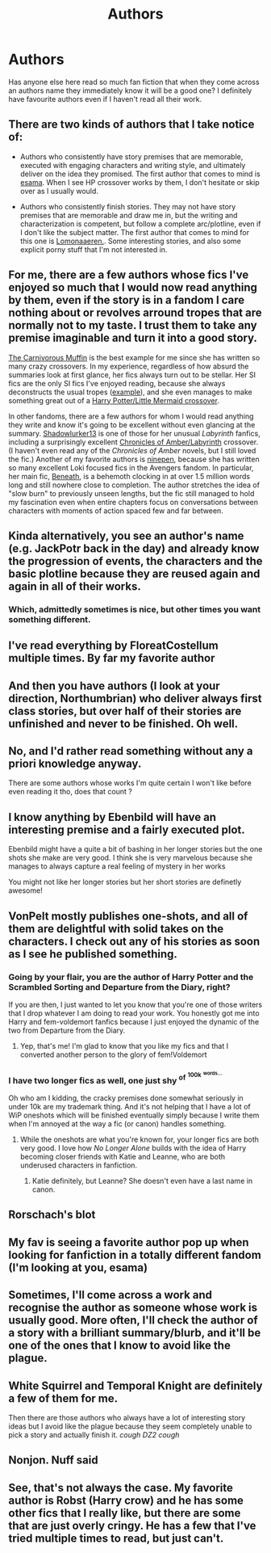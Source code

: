 #+TITLE: Authors

* Authors
:PROPERTIES:
:Author: Leyfae
:Score: 39
:DateUnix: 1572089087.0
:DateShort: 2019-Oct-26
:END:
Has anyone else here read so much fan fiction that when they come across an authors name they immediately know it will be a good one? I definitely have favourite authors even if I haven't read all their work.


** There are two kinds of authors that I take notice of:

- Authors who consistently have story premises that are memorable, executed with engaging characters and writing style, and ultimately deliver on the idea they promised. The first author that comes to mind is [[https://archiveofourown.org/users/esama/pseuds/esama][esama]]. When I see HP crossover works by them, I don't hesitate or skip over as I usually would.

- Authors who consistently finish stories. They may not have story premises that are memorable and draw me in, but the writing and characterization is competent, but follow a complete arc/plotline, even if I don't like the subject matter. The first author that comes to mind for this one is [[https://archiveofourown.org/users/Lomonaaeren/pseuds/Lomonaaeren][Lomonaaeren.]]. Some interesting stories, and also some explicit porny stuff that I'm not interested in.
:PROPERTIES:
:Author: 4ecks
:Score: 24
:DateUnix: 1572091027.0
:DateShort: 2019-Oct-26
:END:


** For me, there are a few authors whose fics I've enjoyed so much that I would now read anything by them, even if the story is in a fandom I care nothing about or revolves arround tropes that are normally not to my taste. I trust them to take any premise imaginable and turn it into a good story.

[[https://archiveofourown.org/users/The_Carnivorous_Muffin/series][The Carnivorous Muffin]] is the best example for me since she has written so many crazy crossovers. In my experience, regardless of how absurd the summaries look at first glance, her fics always turn out to be stellar. Her SI fics are the only SI fics I've enjoyed reading, because she always deconstructs the usual tropes ([[https://archiveofourown.org/works/15499401/chapters/35981172][example]]), and she even manages to make something great out of a [[https://archiveofourown.org/works/20331721/chapters/48207466][Harry Potter/Little Mermaid crossover]].

In other fandoms, there are a few authors for whom I would read anything they write and know it's going to be excellent without even glancing at the summary. [[https://archiveofourown.org/users/Shadowlurker13/pseuds/Shadowlurker13][Shadowlurker13]] is one of those for her unusual /Labyrinth/ fanfics, including a surprisingly excellent [[https://archiveofourown.org/works/11120619/][Chronicles of Amber/Labyrinth]] crossover. (I haven't even read any of the /Chronicles of Amber/ novels, but I still loved the fic.) Another of my favorite authors is [[https://www.fanfiction.net/u/4078374/ninepen][ninepen]], because she has written so many excellent Loki focused fics in the Avengers fandom. In particular, her main fic, [[https://www.fanfiction.net/s/8293519/1/Beneath][Beneath]], is a behemoth clocking in at over 1.5 million words long and still nowhere close to completion. The author stretches the idea of "slow burn" to previously unseen lengths, but the fic still managed to hold my fascination even when entire chapters focus on conversations between characters with moments of action spaced few and far between.
:PROPERTIES:
:Author: chiruochiba
:Score: 11
:DateUnix: 1572096135.0
:DateShort: 2019-Oct-26
:END:


** Kinda alternatively, you see an author's name (e.g. JackPotr back in the day) and already know the progression of events, the characters and the basic plotline because they are reused again and again in all of their works.
:PROPERTIES:
:Author: RowanWinterlace
:Score: 8
:DateUnix: 1572105160.0
:DateShort: 2019-Oct-26
:END:

*** Which, admittedly sometimes is nice, but other times you want something different.
:PROPERTIES:
:Author: VD909
:Score: 3
:DateUnix: 1572120030.0
:DateShort: 2019-Oct-26
:END:


** I've read everything by FloreatCostellum multiple times. By far my favorite author
:PROPERTIES:
:Author: AskMeAboutKtizo
:Score: 11
:DateUnix: 1572112698.0
:DateShort: 2019-Oct-26
:END:


** And then you have authors (I look at your direction, Northumbrian) who deliver always first class stories, but over half of their stories are unfinished and never to be finished. Oh well.
:PROPERTIES:
:Author: ceplma
:Score: 6
:DateUnix: 1572093521.0
:DateShort: 2019-Oct-26
:END:


** No, and I'd rather read something without any a priori knowledge anyway.

There are some authors whose works I'm quite certain I won't like before even reading it tho, does that count ?
:PROPERTIES:
:Author: RoyTellier
:Score: 3
:DateUnix: 1572104053.0
:DateShort: 2019-Oct-26
:END:


** I know anything by Ebenbild will have an interesting premise and a fairly executed plot.

Ebenbild might have a quite a bit of bashing in her longer stories but the one shots she make are very good. I think she is very marvelous because she manages to always capture a real feeling of mystery in her works

You might not like her longer stories but her short stories are definetly awesome!
:PROPERTIES:
:Score: 3
:DateUnix: 1572177032.0
:DateShort: 2019-Oct-27
:END:


** VonPelt mostly publishes one-shots, and all of them are delightful with solid takes on the characters. I check out any of his stories as soon as I see he published something.
:PROPERTIES:
:Author: Tenebris-Umbra
:Score: 3
:DateUnix: 1572135446.0
:DateShort: 2019-Oct-27
:END:

*** Going by your flair, you are the author of Harry Potter and the Scrambled Sorting and Departure from the Diary, right?

If you are then, I just wanted to let you know that you're one of those writers that I drop whatever I am doing to read your work. You honestly got me into Harry and fem-voldemort fanfics because I just enjoyed the dynamic of the two from Departure from the Diary.
:PROPERTIES:
:Author: PhantomKeeperQazs
:Score: 4
:DateUnix: 1572141850.0
:DateShort: 2019-Oct-27
:END:

**** Yep, that's me! I'm glad to know that you like my fics and that I converted another person to the glory of fem!Voldemort
:PROPERTIES:
:Author: Tenebris-Umbra
:Score: 4
:DateUnix: 1572143060.0
:DateShort: 2019-Oct-27
:END:


*** I have two longer fics as well, one just shy ^{of} ^{^{100k}} ^{^{^{words...}}}

Oh who am I kidding, the cracky premises done somewhat seriously in under 10k are my trademark thing. And it's not helping that I have a lot of WiP oneshots which will be finished eventually simply because I write them when I'm annoyed at the way a fic (or canon) handles something.
:PROPERTIES:
:Author: Hellstrike
:Score: 3
:DateUnix: 1572141900.0
:DateShort: 2019-Oct-27
:END:

**** While the oneshots are what you're known for, your longer fics are both very good. I love how /No Longer Alone/ builds with the idea of Harry becoming closer friends with Katie and Leanne, who are both underused characters in fanfiction.
:PROPERTIES:
:Author: Tenebris-Umbra
:Score: 3
:DateUnix: 1572143528.0
:DateShort: 2019-Oct-27
:END:

***** Katie definitely, but Leanne? She doesn't even have a last name in canon.
:PROPERTIES:
:Author: Hellstrike
:Score: 1
:DateUnix: 1572177823.0
:DateShort: 2019-Oct-27
:END:


** Rorschach's blot
:PROPERTIES:
:Author: Spacezonez
:Score: 2
:DateUnix: 1572108734.0
:DateShort: 2019-Oct-26
:END:


** My fav is seeing a favorite author pop up when looking for fanfiction in a totally different fandom (I'm looking at you, esama)
:PROPERTIES:
:Author: avenginginsanity
:Score: 1
:DateUnix: 1572102745.0
:DateShort: 2019-Oct-26
:END:


** Sometimes, I'll come across a work and recognise the author as someone whose work is usually good. More often, I'll check the author of a story with a brilliant summary/blurb, and it'll be one of the ones that I know to avoid like the plague.
:PROPERTIES:
:Author: Sigyn99
:Score: 1
:DateUnix: 1572142533.0
:DateShort: 2019-Oct-27
:END:


** White Squirrel and Temporal Knight are definitely a few of them for me.

Then there are those authors who always have a lot of interesting story ideas but I avoid like the plague because they seem completely unable to pick a story and actually finish it. /cough DZ2 cough/
:PROPERTIES:
:Author: jholland513
:Score: 1
:DateUnix: 1572471555.0
:DateShort: 2019-Oct-31
:END:


** Nonjon. Nuff said
:PROPERTIES:
:Author: Lgamezp
:Score: 1
:DateUnix: 1572125608.0
:DateShort: 2019-Oct-27
:END:


** See, that's not always the case. My favorite author is Robst (Harry crow) and he has some other fics that I really like, but there are some that are just overly cringy. He has a few that I've tried multiple times to read, but just can't.
:PROPERTIES:
:Author: OSRS_King_Graham
:Score: 0
:DateUnix: 1572094882.0
:DateShort: 2019-Oct-26
:END:
